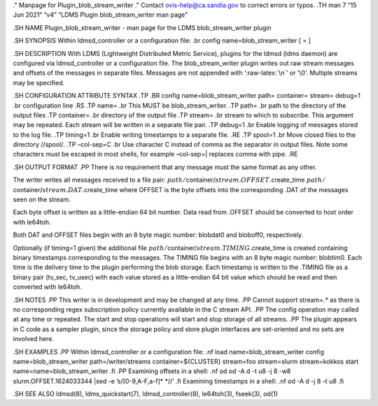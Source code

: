 .. role:: raw-latex(raw)
   :format: latex
..

." Manpage for Plugin_blob_stream_writer ." Contact
ovis-help@ca.sandia.gov to correct errors or typos. .TH man 7 “15 Jun
2021” “v4” “LDMS Plugin blob_stream_writer man page”

.SH NAME Plugin_blob_stream_writer - man page for the LDMS
blob_stream_writer plugin

.SH SYNOPSIS Within ldmsd_controller or a configuration file: .br config
name=blob_stream_writer [ = ]

.SH DESCRIPTION With LDMS (Lightweight Distributed Metric Service),
plugins for the ldmsd (ldms daemon) are configured via ldmsd_controller
or a configuration file. The blob_stream_writer plugin writes out raw
stream messages and offsets of the messages in separate files. Messages
are not appended with ‘:raw-latex:`\n`’ or ‘\\0’. Multiple streams may
be specified.

.SH CONFIGURATION ATTRIBUTE SYNTAX .TP .BR config
name=blob_stream_writer path= container= stream= debug=1 .br
configuration line .RS .TP name= .br This MUST be blob_stream_writer.
.TP path= .br path to the directory of the output files .TP container=
.br directory of the output file .TP stream= .br stream to which to
subscribe. This argument may be repeated. Each stream will be written in
a separate file pair. .TP debug=1 .br Enable logging of messages stored
to the log file. .TP timing=1 .br Enable writing timestamps to a
separate file. .RE .TP spool=1 .br Move closed files to the directory
//spool/. .TP –col-sep=C .br Use character C instead of comma as the
separator in output files. Note some characters must be escaped in most
shells, for example –col-sep=\| replaces comma with pipe. .RE

.SH OUTPUT FORMAT .PP There is no requirement that any message must the
same format as any other.

The writer writes all messages received to a file pair:
:math:`path/`\ container/:math:`stream.OFFSET.`\ create_time
:math:`path/`\ container/:math:`stream.DAT.`\ create_time where OFFSET
is the byte offsets into the corresponding .DAT of the messages seen on
the stream.

Each byte offset is written as a little-endian 64 bit number. Data read
from .OFFSET should be converted to host order with le64toh.

Both DAT and OFFSET files begin with an 8 byte magic number: blobdat\0
and bloboff\0, respectively.

Optionally (if timing=1 given) the additional file
:math:`path/`\ container/:math:`stream.TIMING.`\ create_time is created
containing binary timestamps corresponding to the messages. The TIMING
file begins with an 8 byte magic number: blobtim\0. Each time is the
delivery time to the plugin performing the blob storage. Each timestamp
is written to the .TIMING file as a binary pair (tv_sec, tv_usec) with
each value stored as a little-endian 64 bit value which should be read
and then converted with le64toh.

.SH NOTES .PP This writer is in development and may be changed at any
time. .PP Cannot support stream=.\* as there is no corresponding regex
subscription policy currently available in the C stream API. .PP The
config operation may called at any time or repeated. The start and stop
operations will start and stop storage of all streams. .PP The plugin
appears in C code as a sampler plugin, since the storage policy and
store plugin interfaces are set-oriented and no sets are involved here.

.SH EXAMPLES .PP Within ldmsd_controller or a configuration file: .nf
load name=blob_stream_writer config name=blob_stream_writer
path=/writer/streams container=${CLUSTER} stream=foo stream=slurm
stream=kokkos start name=name=blob_stream_writer .fi .PP Examining
offsets in a shell: .nf od od -A d -t u8 -j 8 -w8
slurm.OFFSET.1624033344 \|sed -e ’s/[0-9,A-F,a-f]\* \*//’ .fi Examining
timestamps in a shell: .nf od -A d -j 8 -t u8 .fi

.SH SEE ALSO ldmsd(8), ldms_quickstart(7), ldmsd_controller(8),
le64toh(3), fseek(3), od(1)
